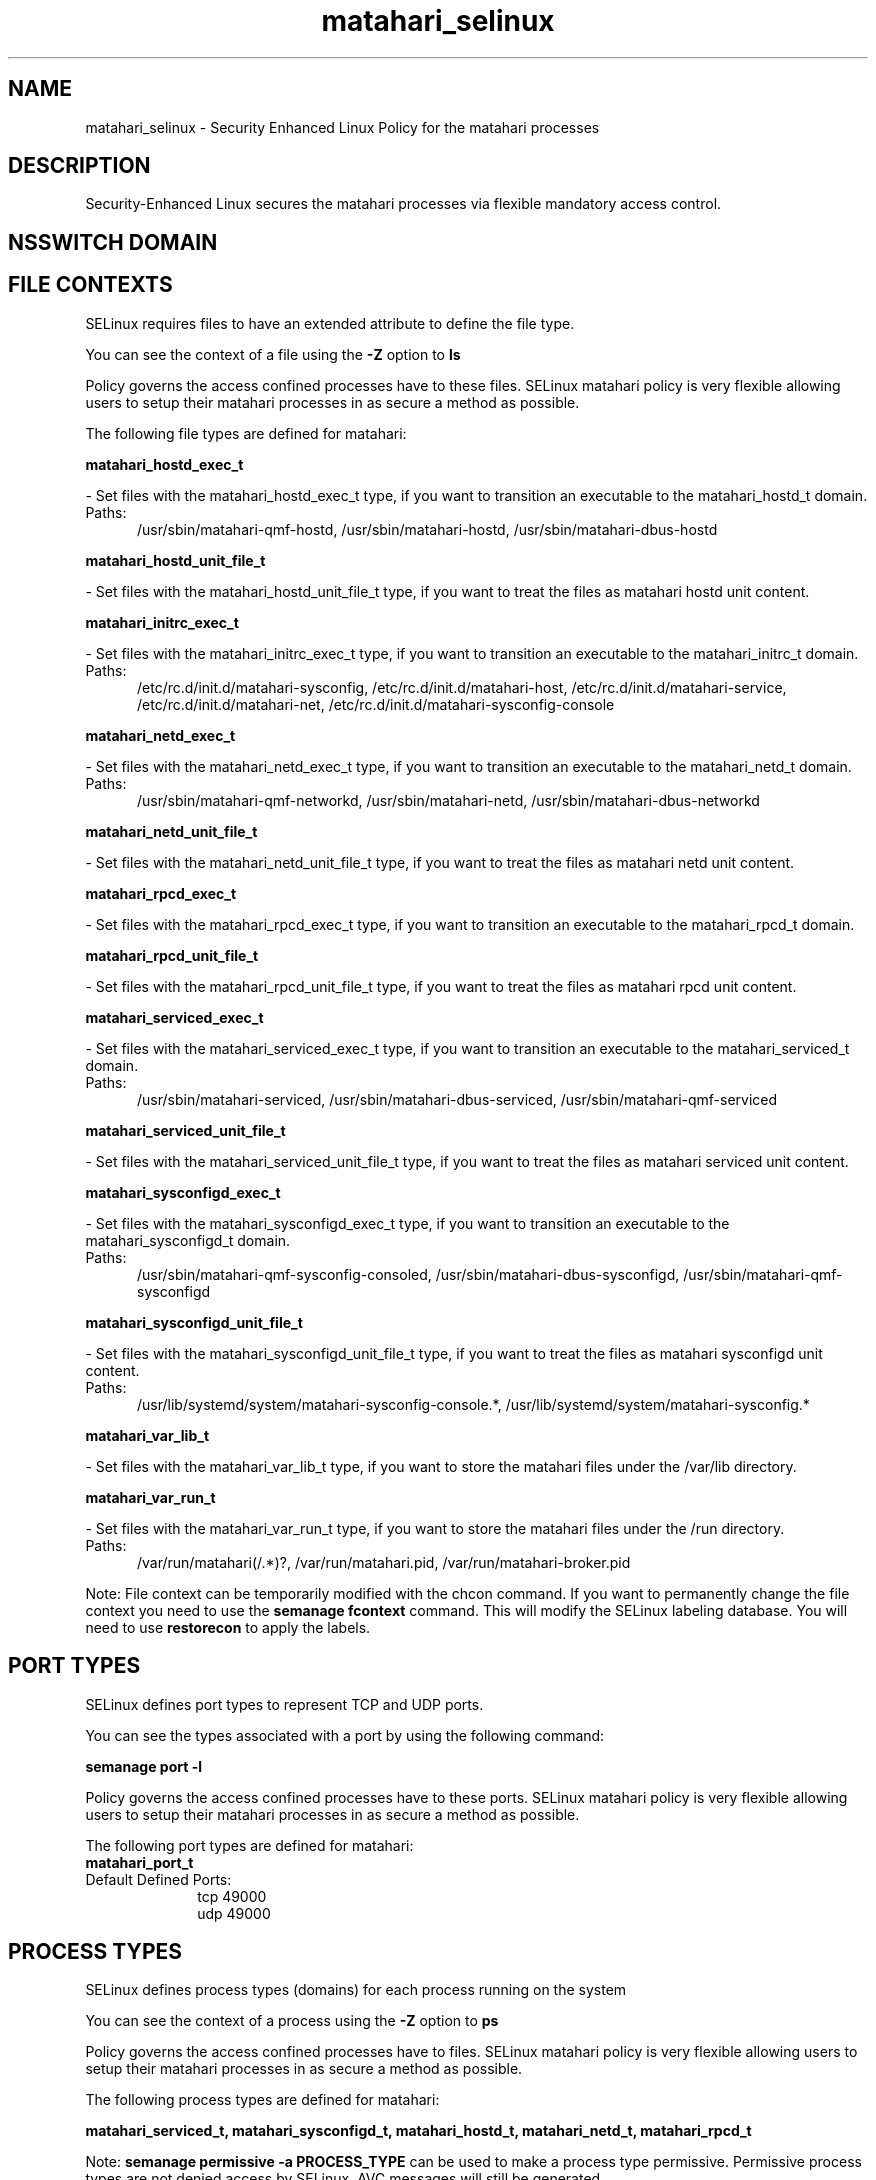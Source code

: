 .TH  "matahari_selinux"  "8"  "matahari" "dwalsh@redhat.com" "matahari SELinux Policy documentation"
.SH "NAME"
matahari_selinux \- Security Enhanced Linux Policy for the matahari processes
.SH "DESCRIPTION"

Security-Enhanced Linux secures the matahari processes via flexible mandatory access
control.  

.SH NSSWITCH DOMAIN

.SH FILE CONTEXTS
SELinux requires files to have an extended attribute to define the file type. 
.PP
You can see the context of a file using the \fB\-Z\fP option to \fBls\bP
.PP
Policy governs the access confined processes have to these files. 
SELinux matahari policy is very flexible allowing users to setup their matahari processes in as secure a method as possible.
.PP 
The following file types are defined for matahari:


.EX
.PP
.B matahari_hostd_exec_t 
.EE

- Set files with the matahari_hostd_exec_t type, if you want to transition an executable to the matahari_hostd_t domain.

.br
.TP 5
Paths: 
/usr/sbin/matahari-qmf-hostd, /usr/sbin/matahari-hostd, /usr/sbin/matahari-dbus-hostd

.EX
.PP
.B matahari_hostd_unit_file_t 
.EE

- Set files with the matahari_hostd_unit_file_t type, if you want to treat the files as matahari hostd unit content.


.EX
.PP
.B matahari_initrc_exec_t 
.EE

- Set files with the matahari_initrc_exec_t type, if you want to transition an executable to the matahari_initrc_t domain.

.br
.TP 5
Paths: 
/etc/rc\.d/init\.d/matahari-sysconfig, /etc/rc\.d/init\.d/matahari-host, /etc/rc\.d/init\.d/matahari-service, /etc/rc\.d/init\.d/matahari-net, /etc/rc\.d/init.d/matahari-sysconfig-console

.EX
.PP
.B matahari_netd_exec_t 
.EE

- Set files with the matahari_netd_exec_t type, if you want to transition an executable to the matahari_netd_t domain.

.br
.TP 5
Paths: 
/usr/sbin/matahari-qmf-networkd, /usr/sbin/matahari-netd, /usr/sbin/matahari-dbus-networkd

.EX
.PP
.B matahari_netd_unit_file_t 
.EE

- Set files with the matahari_netd_unit_file_t type, if you want to treat the files as matahari netd unit content.


.EX
.PP
.B matahari_rpcd_exec_t 
.EE

- Set files with the matahari_rpcd_exec_t type, if you want to transition an executable to the matahari_rpcd_t domain.


.EX
.PP
.B matahari_rpcd_unit_file_t 
.EE

- Set files with the matahari_rpcd_unit_file_t type, if you want to treat the files as matahari rpcd unit content.


.EX
.PP
.B matahari_serviced_exec_t 
.EE

- Set files with the matahari_serviced_exec_t type, if you want to transition an executable to the matahari_serviced_t domain.

.br
.TP 5
Paths: 
/usr/sbin/matahari-serviced, /usr/sbin/matahari-dbus-serviced, /usr/sbin/matahari-qmf-serviced

.EX
.PP
.B matahari_serviced_unit_file_t 
.EE

- Set files with the matahari_serviced_unit_file_t type, if you want to treat the files as matahari serviced unit content.


.EX
.PP
.B matahari_sysconfigd_exec_t 
.EE

- Set files with the matahari_sysconfigd_exec_t type, if you want to transition an executable to the matahari_sysconfigd_t domain.

.br
.TP 5
Paths: 
/usr/sbin/matahari-qmf-sysconfig-consoled, /usr/sbin/matahari-dbus-sysconfigd, /usr/sbin/matahari-qmf-sysconfigd

.EX
.PP
.B matahari_sysconfigd_unit_file_t 
.EE

- Set files with the matahari_sysconfigd_unit_file_t type, if you want to treat the files as matahari sysconfigd unit content.

.br
.TP 5
Paths: 
/usr/lib/systemd/system/matahari-sysconfig-console.*, /usr/lib/systemd/system/matahari-sysconfig.*

.EX
.PP
.B matahari_var_lib_t 
.EE

- Set files with the matahari_var_lib_t type, if you want to store the matahari files under the /var/lib directory.


.EX
.PP
.B matahari_var_run_t 
.EE

- Set files with the matahari_var_run_t type, if you want to store the matahari files under the /run directory.

.br
.TP 5
Paths: 
/var/run/matahari(/.*)?, /var/run/matahari\.pid, /var/run/matahari-broker\.pid

.PP
Note: File context can be temporarily modified with the chcon command.  If you want to permanently change the file context you need to use the 
.B semanage fcontext 
command.  This will modify the SELinux labeling database.  You will need to use
.B restorecon
to apply the labels.

.SH PORT TYPES
SELinux defines port types to represent TCP and UDP ports. 
.PP
You can see the types associated with a port by using the following command: 

.B semanage port -l

.PP
Policy governs the access confined processes have to these ports. 
SELinux matahari policy is very flexible allowing users to setup their matahari processes in as secure a method as possible.
.PP 
The following port types are defined for matahari:

.EX
.TP 5
.B matahari_port_t 
.TP 10
.EE


Default Defined Ports:
tcp 49000
.EE
udp 49000
.EE
.SH PROCESS TYPES
SELinux defines process types (domains) for each process running on the system
.PP
You can see the context of a process using the \fB\-Z\fP option to \fBps\bP
.PP
Policy governs the access confined processes have to files. 
SELinux matahari policy is very flexible allowing users to setup their matahari processes in as secure a method as possible.
.PP 
The following process types are defined for matahari:

.EX
.B matahari_serviced_t, matahari_sysconfigd_t, matahari_hostd_t, matahari_netd_t, matahari_rpcd_t 
.EE
.PP
Note: 
.B semanage permissive -a PROCESS_TYPE 
can be used to make a process type permissive. Permissive process types are not denied access by SELinux. AVC messages will still be generated.

.SH "COMMANDS"
.B semanage fcontext
can also be used to manipulate default file context mappings.
.PP
.B semanage permissive
can also be used to manipulate whether or not a process type is permissive.
.PP
.B semanage module
can also be used to enable/disable/install/remove policy modules.

.B semanage port
can also be used to manipulate the port definitions

.PP
.B system-config-selinux 
is a GUI tool available to customize SELinux policy settings.

.SH AUTHOR	
This manual page was autogenerated by genman.py.

.SH "SEE ALSO"
selinux(8), matahari(8), semanage(8), restorecon(8), chcon(1)

